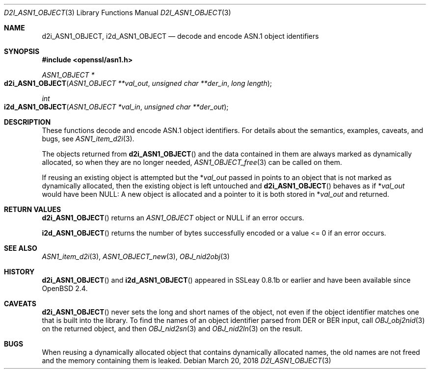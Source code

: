 .\"	$OpenBSD: d2i_ASN1_OBJECT.3,v 1.7 2018/03/20 18:35:13 schwarze Exp $
.\"	OpenSSL 05ea606a May 20 20:52:46 2016 -0400
.\"
.\" Copyright (c) 2017 Ingo Schwarze <schwarze@openbsd.org>
.\"
.\" Permission to use, copy, modify, and distribute this software for any
.\" purpose with or without fee is hereby granted, provided that the above
.\" copyright notice and this permission notice appear in all copies.
.\"
.\" THE SOFTWARE IS PROVIDED "AS IS" AND THE AUTHOR DISCLAIMS ALL WARRANTIES
.\" WITH REGARD TO THIS SOFTWARE INCLUDING ALL IMPLIED WARRANTIES OF
.\" MERCHANTABILITY AND FITNESS. IN NO EVENT SHALL THE AUTHOR BE LIABLE FOR
.\" ANY SPECIAL, DIRECT, INDIRECT, OR CONSEQUENTIAL DAMAGES OR ANY DAMAGES
.\" WHATSOEVER RESULTING FROM LOSS OF USE, DATA OR PROFITS, WHETHER IN AN
.\" ACTION OF CONTRACT, NEGLIGENCE OR OTHER TORTIOUS ACTION, ARISING OUT OF
.\" OR IN CONNECTION WITH THE USE OR PERFORMANCE OF THIS SOFTWARE.
.\"
.Dd $Mdocdate: March 20 2018 $
.Dt D2I_ASN1_OBJECT 3
.Os
.Sh NAME
.Nm d2i_ASN1_OBJECT ,
.Nm i2d_ASN1_OBJECT
.Nd decode and encode ASN.1 object identifiers
.Sh SYNOPSIS
.In openssl/asn1.h
.Ft ASN1_OBJECT *
.Fo d2i_ASN1_OBJECT
.Fa "ASN1_OBJECT **val_out"
.Fa "unsigned char **der_in"
.Fa "long length"
.Fc
.Ft int
.Fo i2d_ASN1_OBJECT
.Fa "ASN1_OBJECT *val_in"
.Fa "unsigned char **der_out"
.Fc
.Sh DESCRIPTION
These functions decode and encode ASN.1 object identifiers.
For details about the semantics, examples, caveats, and bugs, see
.Xr ASN1_item_d2i 3 .
.Pp
The objects returned from
.Fn d2i_ASN1_OBJECT
and the data contained in them are always marked as dynamically
allocated, so when they are no longer needed,
.Xr ASN1_OBJECT_free 3
can be called on them.
.Pp
If reusing an existing object is attempted but the
.Pf * Fa val_out
passed in points to an object that is not marked as dynamically
allocated, then the existing object is left untouched and
.Fn d2i_ASN1_OBJECT
behaves as if
.Pf * Fa val_out
would have been
.Dv NULL :
A new object is allocated and a pointer to it is both stored in
.Pf * Fa val_out
and returned.
.Sh RETURN VALUES
.Fn d2i_ASN1_OBJECT
returns an
.Vt ASN1_OBJECT
object or
.Dv NULL
if an error occurs.
.Pp
.Fn i2d_ASN1_OBJECT
returns the number of bytes successfully encoded
or a value <= 0 if an error occurs.
.Sh SEE ALSO
.Xr ASN1_item_d2i 3 ,
.Xr ASN1_OBJECT_new 3 ,
.Xr OBJ_nid2obj 3
.Sh HISTORY
.Fn d2i_ASN1_OBJECT
and
.Fn i2d_ASN1_OBJECT
appeared in SSLeay 0.8.1b or earlier and have been available since
.Ox 2.4 .
.Sh CAVEATS
.Fn d2i_ASN1_OBJECT
never sets the long and short names of the object, not even if the
object identifier matches one that is built into the library.
To find the names of an object identifier parsed from DER or BER
input, call
.Xr OBJ_obj2nid 3
on the returned object, and then
.Xr OBJ_nid2sn 3
and
.Xr OBJ_nid2ln 3
on the result.
.Sh BUGS
When reusing a dynamically allocated object that contains dynamically
allocated names, the old names are not freed and the memory containing
them is leaked.
